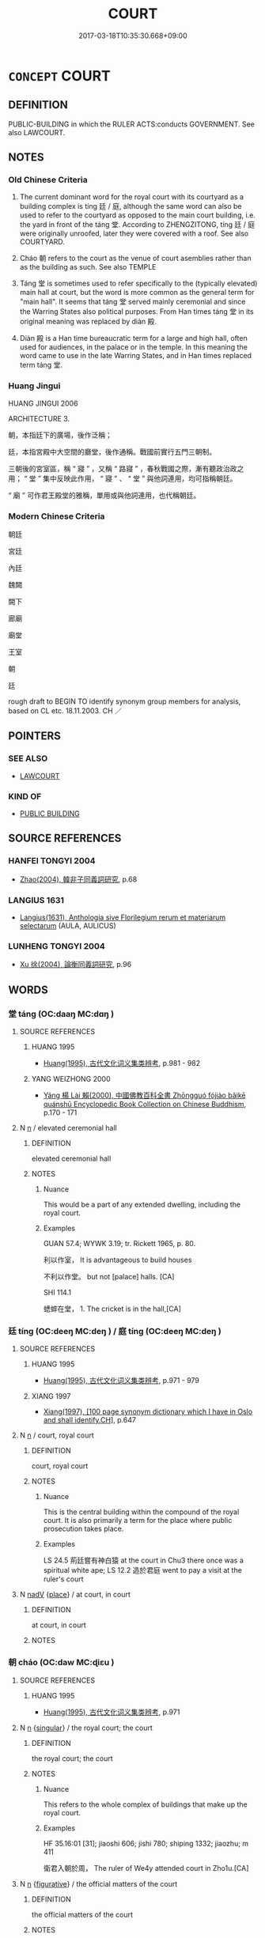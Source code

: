 # -*- mode: mandoku-tls-view -*-
#+TITLE: COURT
#+DATE: 2017-03-18T10:35:30.668+09:00        
#+STARTUP: content
* =CONCEPT= COURT
:PROPERTIES:
:CUSTOM_ID: uuid-af579b49-5316-40fa-b7c7-155e16b10c04
:SYNONYM+:  ROYAL RESIDENCE
:SYNONYM+:  PALACE
:SYNONYM+:  CASTLE
:SYNONYM+:  CHATEAU
:TR_ZH: 朝廷
:TR_OCH: 庭
:END:
** DEFINITION

PUBLIC-BUILDING in which the RULER ACTS:conducts GOVERNMENT. See also LAWCOURT.

** NOTES

*** Old Chinese Criteria
1. The current dominant word for the royal court with its courtyard as a building complex is tíng 廷 / 庭, although the same word can also be used to refer to the courtyard as opposed to the main court building, i.e. the yard in front of the táng 堂. According to ZHENGZITONG, tíng 廷 / 庭 were originally unroofed, later they were covered with a roof. See also COURTYARD.

2. Cháo 朝 refers to the court as the venue of court asemblies rather than as the building as such. See also TEMPLE

3. Táng 堂 is sometimes used to refer specifically to the (typically elevated) main hall at court, but the word is more common as the general term for "main hall". It seems that táng 堂 served mainly ceremonial and since the Warring States also political purposes. From Han times táng 堂 in its original meaning was replaced by diàn 殿.

4. Diàn 殿 is a Han time bureaucratic term for a large and high hall, often used for audiences, in the palace or in the temple. In this meaning the word came to use in the late Warring States, and in Han times replaced term táng 堂.

*** Huang Jingui
HUANG JINGUI 2006

ARCHITECTURE 3.

朝，本指廷下的廣場，後作泛稱；

廷，本指宮殿中大空間的廳堂，後作通稱。戰國前實行五門三朝制。

三朝後的宮室區，稱 “ 寢 ” ，又稱 “ 路寢 ” ，春秋戰國之際，漸有聽政治政之用； “ 堂 ” 集中反映此作用， “ 寢 ” 、 “ 堂 ” 與他詞連用，均可指稱朝廷。

“ 廟 ” 可作君王殿堂的雅稱，單用或與他詞連用，也代稱朝廷。

*** Modern Chinese Criteria
朝廷

宮廷

內廷

魏闕

闕下

廊廟

廟堂

王室

朝

廷

rough draft to BEGIN TO identify synonym group members for analysis, based on CL etc. 18.11.2003. CH ／

** POINTERS
*** SEE ALSO
 - [[tls:concept:LAWCOURT][LAWCOURT]]

*** KIND OF
 - [[tls:concept:PUBLIC BUILDING][PUBLIC BUILDING]]

** SOURCE REFERENCES
*** HANFEI TONGYI 2004
 - [[cite:HANFEI-TONGYI-2004][Zhao(2004), 韓非子同義詞研究]], p.68

*** LANGIUS 1631
 - [[cite:LANGIUS-1631][Langius(1631), Anthologia sive Florilegium rerum et materiarum selectarum]] (AULA, AULICUS)
*** LUNHENG TONGYI 2004
 - [[cite:LUNHENG-TONGYI-2004][Xu 徐(2004), 論衡同義詞研究]], p.96

** WORDS
   :PROPERTIES:
   :VISIBILITY: children
   :END:
*** 堂 táng (OC:daaŋ MC:dɑŋ )
:PROPERTIES:
:CUSTOM_ID: uuid-59b6f1a6-a7b9-4742-930d-937be5b31e6c
:Char+: 堂(32,8/11) 
:GY_IDS+: uuid-f17bd091-a2cb-49d4-9113-738bfe1d3577
:PY+: táng     
:OC+: daaŋ     
:MC+: dɑŋ     
:END: 
**** SOURCE REFERENCES
***** HUANG 1995
 - [[cite:HUANG-1995][Huang(1995), 古代文化词义集类辨考]], p.981 - 982

***** YANG WEIZHONG 2000
 - [[cite:YANG-WEIZHONG-2000][Yáng 楊 Lài 賴(2000), 中國佛教百科全書 Zhōngguó fójiào bǎikē quánshū Encyclopedic Book Collection on Chinese Buddhism]], p.170 - 171

**** N [[tls:syn-func::#uuid-8717712d-14a4-4ae2-be7a-6e18e61d929b][n]] / elevated ceremonial hall
:PROPERTIES:
:CUSTOM_ID: uuid-93328e83-6b26-45ad-9003-3a043db86c94
:END:
****** DEFINITION

elevated ceremonial hall

****** NOTES

******* Nuance
This would be a part of any extended dwelling, including the royal court.

******* Examples
GUAN 57.4; WYWK 3.19; tr. Rickett 1965, p. 80. 

 利以作室， It is advantageous to build houses 

 不利以作堂。 but not [palace] halls. [CA]

SHI 114.1

 蟋蟀在堂， 1. The cricket is in the hall,[CA]

*** 廷 tíng (OC:deeŋ MC:deŋ ) / 庭 tíng (OC:deeŋ MC:deŋ )
:PROPERTIES:
:CUSTOM_ID: uuid-2bfb0ef2-9e3b-4064-9a86-88488d8e104f
:Char+: 廷(54,4/7) 
:Char+: 庭(53,7/10) 
:GY_IDS+: uuid-e81f9695-c0ad-4f92-bc58-9f5785c4db5b
:PY+: tíng     
:OC+: deeŋ     
:MC+: deŋ     
:GY_IDS+: uuid-4d257b40-91ea-4eae-8c75-4567706ed342
:PY+: tíng     
:OC+: deeŋ     
:MC+: deŋ     
:END: 
**** SOURCE REFERENCES
***** HUANG 1995
 - [[cite:HUANG-1995][Huang(1995), 古代文化词义集类辨考]], p.971 - 979

***** XIANG 1997
 - [[cite:XIANG-1997][Xiang(1997), [100 page synonym dictionary which I have in Oslo and shall identify.CH]]], p.647

**** N [[tls:syn-func::#uuid-8717712d-14a4-4ae2-be7a-6e18e61d929b][n]] / court, royal court
:PROPERTIES:
:CUSTOM_ID: uuid-38dc6330-05d0-4168-a783-a855f3a348be
:WARRING-STATES-CURRENCY: 4
:END:
****** DEFINITION

court, royal court

****** NOTES

******* Nuance
This is the central building within the compound of the royal court. It is also primarily a term for the place where public prosecution takes place.

******* Examples
LS 24.5 荊廷嘗有神白猿 at the court in Chu3 there once was a spiritual white ape; LS 12.2 造於君庭 went to pay a visit at the ruler's court

**** N [[tls:syn-func::#uuid-91666c59-4a69-460f-8cd3-9ddbff370ae5][nadV]] {[[tls:sem-feat::#uuid-8f360c6f-89f6-4bc5-a698-5433c407d3b2][place]]} / at court, in court
:PROPERTIES:
:CUSTOM_ID: uuid-5ac89088-22d5-4bad-900c-2d375a16abc2
:END:
****** DEFINITION

at court, in court

****** NOTES

*** 朝 cháo (OC:daw MC:ɖiɛu )
:PROPERTIES:
:CUSTOM_ID: uuid-2690dfea-2a3a-4760-b057-ad5cd72ed3e3
:Char+: 朝(74,8/12) 
:GY_IDS+: uuid-c6f40897-559a-4c6a-86d8-d9d87fbf8c55
:PY+: cháo     
:OC+: daw     
:MC+: ɖiɛu     
:END: 
**** SOURCE REFERENCES
***** HUANG 1995
 - [[cite:HUANG-1995][Huang(1995), 古代文化词义集类辨考]], p.971

**** N [[tls:syn-func::#uuid-8717712d-14a4-4ae2-be7a-6e18e61d929b][n]] {[[tls:sem-feat::#uuid-4e36ef0d-dcb2-48b8-a74a-daa9f2a54b2d][singular]]} / the royal court; the court
:PROPERTIES:
:CUSTOM_ID: uuid-3a44a5e4-b285-4a2a-903d-3f0127888c05
:WARRING-STATES-CURRENCY: 5
:END:
****** DEFINITION

the royal court; the court

****** NOTES

******* Nuance
This refers to the whole complex of buildings that make up the royal court.

******* Examples
HF 35.16:01 [31]; jiaoshi 606; jishi 780; shiping 1332; jiaozhu; m 411

 衛君入朝於周， The ruler of We4y attended court in Zho1u.[CA]

**** N [[tls:syn-func::#uuid-8717712d-14a4-4ae2-be7a-6e18e61d929b][n]] {[[tls:sem-feat::#uuid-2e48851c-928e-40f0-ae0d-2bf3eafeaa17][figurative]]} / the official matters of the court
:PROPERTIES:
:CUSTOM_ID: uuid-402295d2-9ac8-4d7f-a302-49ba40babcc7
:WARRING-STATES-CURRENCY: 3
:END:
****** DEFINITION

the official matters of the court

****** NOTES

**** N [[tls:syn-func::#uuid-516d3836-3a0b-4fbc-b996-071cc48ba53d][nadN]] / court (robes)
:PROPERTIES:
:CUSTOM_ID: uuid-0072d58a-bd00-416e-8800-34da9d4f526c
:WARRING-STATES-CURRENCY: 4
:END:
****** DEFINITION

court (robes)

****** NOTES

**** N [[tls:syn-func::#uuid-91666c59-4a69-460f-8cd3-9ddbff370ae5][nadV]] / in court style
:PROPERTIES:
:CUSTOM_ID: uuid-579ff998-5173-40b3-af3e-07a33e889add
:WARRING-STATES-CURRENCY: 3
:END:
****** DEFINITION

in court style

****** NOTES

**** N [[tls:syn-func::#uuid-91666c59-4a69-460f-8cd3-9ddbff370ae5][nadV]] {[[tls:sem-feat::#uuid-8f360c6f-89f6-4bc5-a698-5433c407d3b2][place]]} / at court
:PROPERTIES:
:CUSTOM_ID: uuid-aa44c397-e4b4-4a88-89cb-978ab1f0a8ee
:END:
****** DEFINITION

at court

****** NOTES

**** V [[tls:syn-func::#uuid-c20780b3-41f9-491b-bb61-a269c1c4b48f][vi]] {[[tls:sem-feat::#uuid-f55cff2f-f0e3-4f08-a89c-5d08fcf3fe89][act]]} / hold court; go to court; pay a formal visit to the court
:PROPERTIES:
:CUSTOM_ID: uuid-5d62e5f4-49b9-4367-ab3a-657308ccf5c1
:WARRING-STATES-CURRENCY: 4
:END:
****** DEFINITION

hold court; go to court; pay a formal visit to the court

****** NOTES

**** N [[tls:syn-func::#uuid-76be1df4-3d73-4e5f-bbc2-729542645bc8][nab]] {[[tls:sem-feat::#uuid-f55cff2f-f0e3-4f08-a89c-5d08fcf3fe89][act]]} / holding court
:PROPERTIES:
:CUSTOM_ID: uuid-2f079e62-dda3-4f06-b0a1-fdab9cca245d
:END:
****** DEFINITION

holding court

****** NOTES

*** 殿 diàn (OC:dɯɯns MC:den )
:PROPERTIES:
:CUSTOM_ID: uuid-319efe94-9f2a-4775-9d0e-adf4ea573977
:Char+: 殿(79,9/13) 
:GY_IDS+: uuid-2e2abedc-862d-4a4e-8764-26ac105aab37
:PY+: diàn     
:OC+: dɯɯns     
:MC+: den     
:END: 
**** SOURCE REFERENCES
***** HUANG 1995
 - [[cite:HUANG-1995][Huang(1995), 古代文化词义集类辨考]], p.983 - 984

**** N [[tls:syn-func::#uuid-8717712d-14a4-4ae2-be7a-6e18e61d929b][n]] / large building; court; main hall
:PROPERTIES:
:CUSTOM_ID: uuid-91378b39-93f4-4b7e-b22d-f90e42d6ae31
:WARRING-STATES-CURRENCY: 5
:END:
****** DEFINITION

large building; court; main hall

****** NOTES

******* Examples
SJ 6/0241 tr. Watson 1993, p.45 作甘泉前殿。 where the front hall of the Palace of Sweet Springs was built. [CA]

Lunheng: 生於濟陽宮後殿 was born in the back building of the rear Ji4ya2ng palace

**** N [[tls:syn-func::#uuid-91666c59-4a69-460f-8cd3-9ddbff370ae5][nadV]] {[[tls:sem-feat::#uuid-8f360c6f-89f6-4bc5-a698-5433c407d3b2][place]]} / in the court-building, in the palace
:PROPERTIES:
:CUSTOM_ID: uuid-d92c55d5-f262-4e59-9304-fd4e6ceee8a0
:END:
****** DEFINITION

in the court-building, in the palace

****** NOTES

*** 宮廷 gōngtíng (OC:kuŋ deeŋ MC:kuŋ deŋ )
:PROPERTIES:
:CUSTOM_ID: uuid-05d8eb04-5168-449f-b67a-2c67d3042950
:Char+: 宮(40,7/10) 廷(54,4/7) 
:GY_IDS+: uuid-959284df-956a-4a7b-9397-eaa54c7d5667 uuid-e81f9695-c0ad-4f92-bc58-9f5785c4db5b
:PY+: gōng tíng    
:OC+: kuŋ deeŋ    
:MC+: kuŋ deŋ    
:END: 
**** N [[tls:syn-func::#uuid-a8e89bab-49e1-4426-b230-0ec7887fd8b4][NP]] / court SANGUOZHI
:PROPERTIES:
:CUSTOM_ID: uuid-fce32b19-875c-49af-902e-e1ddcd6fec7c
:END:
****** DEFINITION

court SANGUOZHI

****** NOTES

*** 廊廟 lángmiào (OC:ɡ-raaŋ mraws MC:lɑŋ miɛu )
:PROPERTIES:
:CUSTOM_ID: uuid-c85bb213-74f3-46c4-99a7-69e9514ef713
:Char+: 廊(53,9/12) 廟(53,12/15) 
:GY_IDS+: uuid-54a93802-9620-4ab5-b86e-200a8c7ba4d8 uuid-8db3b8a9-0ced-4946-b0fa-6cb90ef87315
:PY+: láng miào    
:OC+: ɡ-raaŋ mraws    
:MC+: lɑŋ miɛu    
:END: 
**** N [[tls:syn-func::#uuid-a8e89bab-49e1-4426-b230-0ec7887fd8b4][NP]] / court
:PROPERTIES:
:CUSTOM_ID: uuid-3b7b1290-e17f-4c15-8ca8-52f166582d51
:END:
****** DEFINITION

court

****** NOTES

*** 廊朝 lángcháo (OC:ɡ-raaŋ daw MC:lɑŋ ɖiɛu )
:PROPERTIES:
:CUSTOM_ID: uuid-8baed10d-320a-4267-b933-21cff1d8f453
:Char+: 廊(53,9/12) 朝(74,8/12) 
:GY_IDS+: uuid-54a93802-9620-4ab5-b86e-200a8c7ba4d8 uuid-c6f40897-559a-4c6a-86d8-d9d87fbf8c55
:PY+: láng cháo    
:OC+: ɡ-raaŋ daw    
:MC+: lɑŋ ɖiɛu    
:END: 
**** N [[tls:syn-func::#uuid-a8e89bab-49e1-4426-b230-0ec7887fd8b4][NP]] / court SANGUOZHI
:PROPERTIES:
:CUSTOM_ID: uuid-aabc8c6b-773d-4d97-9b48-d95d862a827a
:END:
****** DEFINITION

court SANGUOZHI

****** NOTES

*** 明臺 míngtái (OC:mraŋ dɯɯ MC:mɣaŋ dəi )
:PROPERTIES:
:CUSTOM_ID: uuid-eec0003d-5414-41eb-96d0-f9a00b362cb3
:Char+: 明(72,4/8) 臺(133,8/14) 
:GY_IDS+: uuid-5ed07350-e3b9-46dc-a120-719ce838ad97 uuid-a4fbbd57-f280-490b-bb19-d8847e080d46
:PY+: míng tái    
:OC+: mraŋ dɯɯ    
:MC+: mɣaŋ dəi    
:END: 
**** N [[tls:syn-func::#uuid-a8e89bab-49e1-4426-b230-0ec7887fd8b4][NP]] / Bright Tower, venue for public discussion 議 established by the Yellow emperor
:PROPERTIES:
:CUSTOM_ID: uuid-ebb3d755-0e18-4342-8eb5-0b6e093dff70
:END:
****** DEFINITION

Bright Tower, venue for public discussion 議 established by the Yellow emperor

****** NOTES

*** 朝庭 cháotíng (OC:daw deeŋ MC:ɖiɛu deŋ )
:PROPERTIES:
:CUSTOM_ID: uuid-f3a4ffd9-ac0c-4858-bc3b-ca64490efefd
:Char+: 朝(74,8/12) 庭(53,7/10) 
:GY_IDS+: uuid-c6f40897-559a-4c6a-86d8-d9d87fbf8c55 uuid-4d257b40-91ea-4eae-8c75-4567706ed342
:PY+: cháo tíng    
:OC+: daw deeŋ    
:MC+: ɖiɛu deŋ    
:END: 
**** N [[tls:syn-func::#uuid-a8e89bab-49e1-4426-b230-0ec7887fd8b4][NP]] / court
:PROPERTIES:
:CUSTOM_ID: uuid-013a6c62-0b50-41f4-a09a-8db3e242963f
:END:
****** DEFINITION

court

****** NOTES

*** 朝廷 cháotíng (OC:daw deeŋ MC:ɖiɛu deŋ )
:PROPERTIES:
:CUSTOM_ID: uuid-ad01076f-9a53-4a74-b84a-1edc965920a7
:Char+: 朝(74,8/12) 廷(54,4/7) 
:GY_IDS+: uuid-c6f40897-559a-4c6a-86d8-d9d87fbf8c55 uuid-e81f9695-c0ad-4f92-bc58-9f5785c4db5b
:PY+: cháo tíng    
:OC+: daw deeŋ    
:MC+: ɖiɛu deŋ    
:END: 
**** N [[tls:syn-func::#uuid-0ae78c50-f7f7-4ab0-bb28-9375998ac032][NP{N1=N2}]] {[[tls:sem-feat::#uuid-f8182437-4c38-4cc9-a6f8-b4833cdea2ba][nonreferential]]} / royal court (apparently never used to refer to any concrete court of a concrete king)
:PROPERTIES:
:CUSTOM_ID: uuid-b877ab75-074a-4726-b4c9-73b1de7f220b
:WARRING-STATES-CURRENCY: 3
:END:
****** DEFINITION

royal court (apparently never used to refer to any concrete court of a concrete king)

****** NOTES

******* Examples
LH 2; Liu 1990:10; Beida1979:22; Yang 1999:12; Zheng 1999: 209; Guizhou 1993: 21; Hunan 1997: 11; tr. Forke 2.37

 不由我者， If misfortune does not come from oneself

 謂之何由？ where does it come from?

 由鄉里與朝廷也。 It arises from one's native country and from the court.[CA]

**** N [[tls:syn-func::#uuid-a8e89bab-49e1-4426-b230-0ec7887fd8b4][NP]] {[[tls:sem-feat::#uuid-792d0c88-0cc3-4051-85bc-a81539f27ae9][definite]]} / the court
:PROPERTIES:
:CUSTOM_ID: uuid-0ce942f2-1a9f-4417-b0c2-dfad364e547d
:END:
****** DEFINITION

the court

****** NOTES

**** N [[tls:syn-func::#uuid-291cb04a-a7fc-4fcf-b676-a103aac9ed9a][NPadV]] / at court
:PROPERTIES:
:CUSTOM_ID: uuid-dd381dd5-d1a3-4e03-b6d7-22bc01014fb3
:END:
****** DEFINITION

at court

****** NOTES

*** 門下 ménxià (OC:mɯɯn ɢraaʔ MC:muo̝n ɦɣɛ )
:PROPERTIES:
:CUSTOM_ID: uuid-facbad99-c4b9-4153-97cf-e2bb716fcc18
:Char+: 門(169,0/8) 下(1,2/3) 
:GY_IDS+: uuid-881e0bff-679d-4b37-b2df-2c1f6074f44b uuid-e2bc8c65-246b-4b87-bf92-9a624cdbcea7
:PY+: mén xià    
:OC+: mɯɯn ɢraaʔ    
:MC+: muo̝n ɦɣɛ    
:END: 
**** N [[tls:syn-func::#uuid-a8e89bab-49e1-4426-b230-0ec7887fd8b4][NP]] {[[tls:sem-feat::#uuid-8f360c6f-89f6-4bc5-a698-5433c407d3b2][place]]} / attached to the court; by the court gate
:PROPERTIES:
:CUSTOM_ID: uuid-0d08f902-3f68-41c9-ab14-6d72772c24ad
:END:
****** DEFINITION

attached to the court; by the court gate

****** NOTES

**** N [[tls:syn-func::#uuid-14b56546-32fd-4321-8d73-3e4b18316c15][NPadN]] {[[tls:sem-feat::#uuid-8f360c6f-89f6-4bc5-a698-5433c407d3b2][place]]} / at the court
:PROPERTIES:
:CUSTOM_ID: uuid-070e4b56-68c0-4a51-9d63-160bcf4185da
:END:
****** DEFINITION

at the court

****** NOTES

** BIBLIOGRAPHY
bibliography:../core/tlsbib.bib
